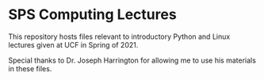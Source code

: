 * SPS Computing Lectures

This repository hosts files relevant to introductory Python and Linux lectures given
at UCF in Spring of 2021.

Special thanks to Dr. Joseph Harrington for allowing me to use his materials in these
files.
